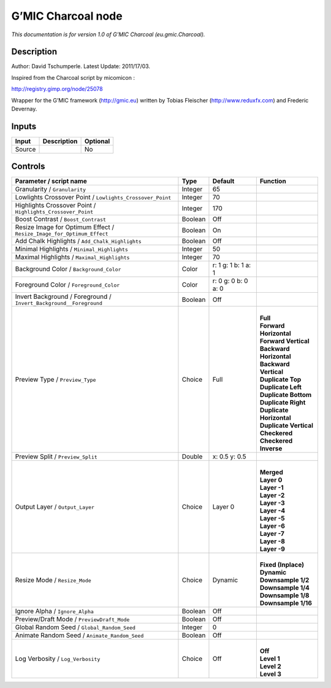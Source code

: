 .. _eu.gmic.Charcoal:

.. raw:: html

   <!-- Do not edit this file! It is generated automatically by Natron itself. -->

G’MIC Charcoal node
===================

*This documentation is for version 1.0 of G’MIC Charcoal (eu.gmic.Charcoal).*

Description
-----------

Author: David Tschumperle. Latest Update: 2011/17/03.

Inspired from the Charcoal script by micomicon :

http://registry.gimp.org/node/25078

Wrapper for the G’MIC framework (http://gmic.eu) written by Tobias Fleischer (http://www.reduxfx.com) and Frederic Devernay.

Inputs
------

+--------+-------------+----------+
| Input  | Description | Optional |
+========+=============+==========+
| Source |             | No       |
+--------+-------------+----------+

Controls
--------

.. tabularcolumns:: |>{\raggedright}p{0.2\columnwidth}|>{\raggedright}p{0.06\columnwidth}|>{\raggedright}p{0.07\columnwidth}|p{0.63\columnwidth}|

.. cssclass:: longtable

+-----------------------------------------------------------------------+---------+---------------------+----------------------------+
| Parameter / script name                                               | Type    | Default             | Function                   |
+=======================================================================+=========+=====================+============================+
| Granularity / ``Granularity``                                         | Integer | 65                  |                            |
+-----------------------------------------------------------------------+---------+---------------------+----------------------------+
| Lowlights Crossover Point / ``Lowlights_Crossover_Point``             | Integer | 70                  |                            |
+-----------------------------------------------------------------------+---------+---------------------+----------------------------+
| Highlights Crossover Point / ``Highlights_Crossover_Point``           | Integer | 170                 |                            |
+-----------------------------------------------------------------------+---------+---------------------+----------------------------+
| Boost Contrast / ``Boost_Contrast``                                   | Boolean | Off                 |                            |
+-----------------------------------------------------------------------+---------+---------------------+----------------------------+
| Resize Image for Optimum Effect / ``Resize_Image_for_Optimum_Effect`` | Boolean | On                  |                            |
+-----------------------------------------------------------------------+---------+---------------------+----------------------------+
| Add Chalk Highlights / ``Add_Chalk_Highlights``                       | Boolean | Off                 |                            |
+-----------------------------------------------------------------------+---------+---------------------+----------------------------+
| Minimal Highlights / ``Minimal_Highlights``                           | Integer | 50                  |                            |
+-----------------------------------------------------------------------+---------+---------------------+----------------------------+
| Maximal Highlights / ``Maximal_Highlights``                           | Integer | 70                  |                            |
+-----------------------------------------------------------------------+---------+---------------------+----------------------------+
| Background Color / ``Background_Color``                               | Color   | r: 1 g: 1 b: 1 a: 1 |                            |
+-----------------------------------------------------------------------+---------+---------------------+----------------------------+
| Foreground Color / ``Foreground_Color``                               | Color   | r: 0 g: 0 b: 0 a: 0 |                            |
+-----------------------------------------------------------------------+---------+---------------------+----------------------------+
| Invert Background / Foreground / ``Invert_Background__Foreground``    | Boolean | Off                 |                            |
+-----------------------------------------------------------------------+---------+---------------------+----------------------------+
| Preview Type / ``Preview_Type``                                       | Choice  | Full                | |                          |
|                                                                       |         |                     | | **Full**                 |
|                                                                       |         |                     | | **Forward Horizontal**   |
|                                                                       |         |                     | | **Forward Vertical**     |
|                                                                       |         |                     | | **Backward Horizontal**  |
|                                                                       |         |                     | | **Backward Vertical**    |
|                                                                       |         |                     | | **Duplicate Top**        |
|                                                                       |         |                     | | **Duplicate Left**       |
|                                                                       |         |                     | | **Duplicate Bottom**     |
|                                                                       |         |                     | | **Duplicate Right**      |
|                                                                       |         |                     | | **Duplicate Horizontal** |
|                                                                       |         |                     | | **Duplicate Vertical**   |
|                                                                       |         |                     | | **Checkered**            |
|                                                                       |         |                     | | **Checkered Inverse**    |
+-----------------------------------------------------------------------+---------+---------------------+----------------------------+
| Preview Split / ``Preview_Split``                                     | Double  | x: 0.5 y: 0.5       |                            |
+-----------------------------------------------------------------------+---------+---------------------+----------------------------+
| Output Layer / ``Output_Layer``                                       | Choice  | Layer 0             | |                          |
|                                                                       |         |                     | | **Merged**               |
|                                                                       |         |                     | | **Layer 0**              |
|                                                                       |         |                     | | **Layer -1**             |
|                                                                       |         |                     | | **Layer -2**             |
|                                                                       |         |                     | | **Layer -3**             |
|                                                                       |         |                     | | **Layer -4**             |
|                                                                       |         |                     | | **Layer -5**             |
|                                                                       |         |                     | | **Layer -6**             |
|                                                                       |         |                     | | **Layer -7**             |
|                                                                       |         |                     | | **Layer -8**             |
|                                                                       |         |                     | | **Layer -9**             |
+-----------------------------------------------------------------------+---------+---------------------+----------------------------+
| Resize Mode / ``Resize_Mode``                                         | Choice  | Dynamic             | |                          |
|                                                                       |         |                     | | **Fixed (Inplace)**      |
|                                                                       |         |                     | | **Dynamic**              |
|                                                                       |         |                     | | **Downsample 1/2**       |
|                                                                       |         |                     | | **Downsample 1/4**       |
|                                                                       |         |                     | | **Downsample 1/8**       |
|                                                                       |         |                     | | **Downsample 1/16**      |
+-----------------------------------------------------------------------+---------+---------------------+----------------------------+
| Ignore Alpha / ``Ignore_Alpha``                                       | Boolean | Off                 |                            |
+-----------------------------------------------------------------------+---------+---------------------+----------------------------+
| Preview/Draft Mode / ``PreviewDraft_Mode``                            | Boolean | Off                 |                            |
+-----------------------------------------------------------------------+---------+---------------------+----------------------------+
| Global Random Seed / ``Global_Random_Seed``                           | Integer | 0                   |                            |
+-----------------------------------------------------------------------+---------+---------------------+----------------------------+
| Animate Random Seed / ``Animate_Random_Seed``                         | Boolean | Off                 |                            |
+-----------------------------------------------------------------------+---------+---------------------+----------------------------+
| Log Verbosity / ``Log_Verbosity``                                     | Choice  | Off                 | |                          |
|                                                                       |         |                     | | **Off**                  |
|                                                                       |         |                     | | **Level 1**              |
|                                                                       |         |                     | | **Level 2**              |
|                                                                       |         |                     | | **Level 3**              |
+-----------------------------------------------------------------------+---------+---------------------+----------------------------+

